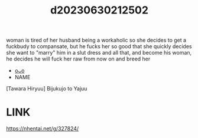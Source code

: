 :PROPERTIES:
:ID:       c29946be-ca9e-4282-a15c-f2310e140228
:END:
#+title: d20230630212502
#+filetags: :20230630212502:ntronary:
woman is tired of her husband being a workaholic so she decides to get a fuckbudy to compansate, but he fucks her so good that she quickly decides she want to "marry" him in a slut dress and all that, and become his  woman, he decides he will fuck her raw from now on and breed her
- [[id:51b27d11-64da-444f-8fcb-b5b14f1199d3][oᴗo]]
- NAME
[Tawara Hiryuu] Bijukujo to Yajuu
* LINK
https://nhentai.net/g/327824/
